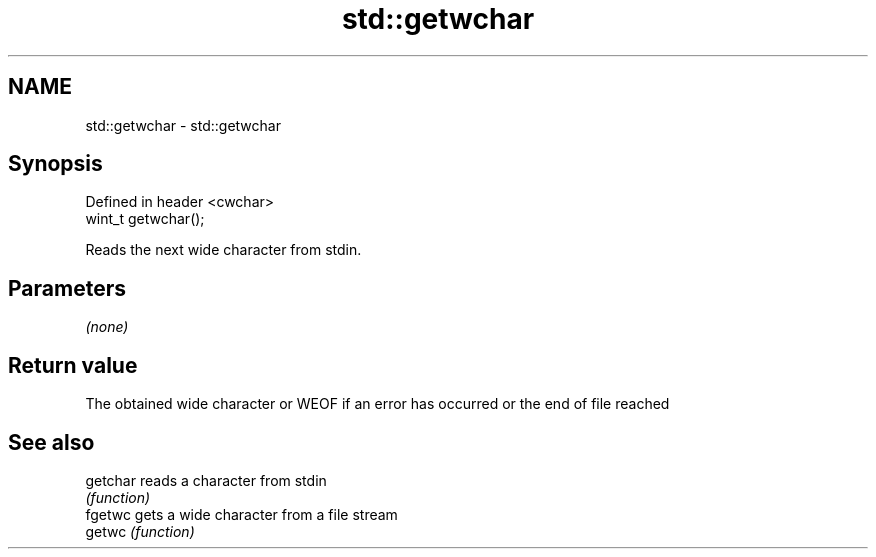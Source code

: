 .TH std::getwchar 3 "2020.03.24" "http://cppreference.com" "C++ Standard Libary"
.SH NAME
std::getwchar \- std::getwchar

.SH Synopsis
   Defined in header <cwchar>
   wint_t getwchar();

   Reads the next wide character from stdin.

.SH Parameters

   \fI(none)\fP

.SH Return value

   The obtained wide character or WEOF if an error has occurred or the end of file reached

.SH See also

   getchar reads a character from stdin
           \fI(function)\fP
   fgetwc  gets a wide character from a file stream
   getwc   \fI(function)\fP
